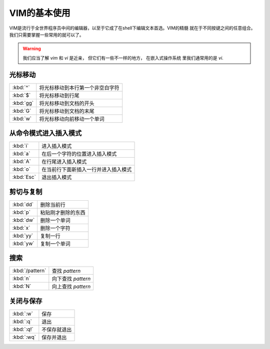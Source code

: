 VIM的基本使用
================================
VIM是流行于全世界程序员中间的编辑器，以至于它成了在shell下编辑文本首选。VIM的精髓
就在于不同按键之间的任意组合。我们只需要掌握一些常用的就可以了。

.. warning::
   我们应当了解 `vim` 和 `vi` 是近亲， 但它们有一些不一样的地方， 在嵌入式操作系统
   里我们通常用的是 `vi`.

光标移动
---------------------------

===========      =================================
:kbd:`^`         将光标移动到本行第一个非空白字符
:kbd:`$`         将光标移动到行尾
:kbd:`gg`        将光标移动到文档的开头
:kbd:`G`         将光标移动到文档的末尾
:kbd:`w`         将光标移动向前移动一个单词
===========      =================================


从命令模式进入插入模式
---------------------------

===========      =====================================
:kbd:`i`         进入插入模式
:kbd:`a`         在后一个字符的位置进入插入模式
:kbd:`A`         在行尾进入插入模式
:kbd:`o`         在当前行下面新插入一行并进入插入模式
:kbd:`Esc`       退出插入模式
===========      =====================================


剪切与复制
---------------------------

===========      ===========================
:kbd:`dd`        删除当前行
:kbd:`p`         粘贴刚才删除的东西
:kbd:`dw`        删除一个单词
:kbd:`x`         删除一个字符
:kbd:`yy`        复制一行
:kbd:`yw`        复制一个单词
===========      ===========================

搜索
-----------------------------

===============      ===========================
:kbd:`/pattern`      查找 `pattern`
:kbd:`n`             向下查找 `pattern`
:kbd:`N`             向上查找 `pattern`
===============      ===========================

关闭与保存
-----------------------------

===========      ===========================
:kbd:`:w`        保存
:kbd:`:q`        退出
:kbd:`:q!`       不保存就退出
:kbd:`:wq`       保存并退出
===========      ===========================
